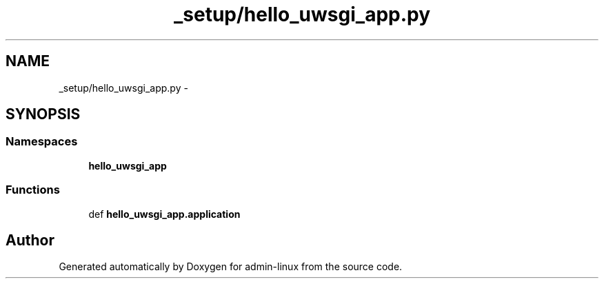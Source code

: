 .TH "_setup/hello_uwsgi_app.py" 3 "Wed Sep 17 2014" "Version 0.0.0" "admin-linux" \" -*- nroff -*-
.ad l
.nh
.SH NAME
_setup/hello_uwsgi_app.py \- 
.SH SYNOPSIS
.br
.PP
.SS "Namespaces"

.in +1c
.ti -1c
.RI "\fBhello_uwsgi_app\fP"
.br
.in -1c
.SS "Functions"

.in +1c
.ti -1c
.RI "def \fBhello_uwsgi_app\&.application\fP"
.br
.in -1c
.SH "Author"
.PP 
Generated automatically by Doxygen for admin-linux from the source code\&.
